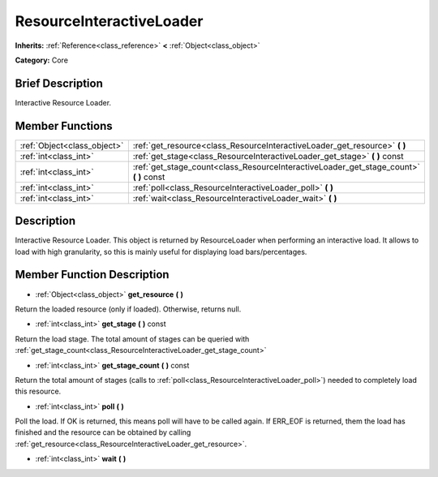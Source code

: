 .. Generated automatically by doc/tools/makerst.py in Godot's source tree.
.. DO NOT EDIT THIS FILE, but the doc/base/classes.xml source instead.

.. _class_ResourceInteractiveLoader:

ResourceInteractiveLoader
=========================

**Inherits:** :ref:`Reference<class_reference>` **<** :ref:`Object<class_object>`

**Category:** Core

Brief Description
-----------------

Interactive Resource Loader.

Member Functions
----------------

+------------------------------+--------------------------------------------------------------------------------------------+
| :ref:`Object<class_object>`  | :ref:`get_resource<class_ResourceInteractiveLoader_get_resource>`  **(** **)**             |
+------------------------------+--------------------------------------------------------------------------------------------+
| :ref:`int<class_int>`        | :ref:`get_stage<class_ResourceInteractiveLoader_get_stage>`  **(** **)** const             |
+------------------------------+--------------------------------------------------------------------------------------------+
| :ref:`int<class_int>`        | :ref:`get_stage_count<class_ResourceInteractiveLoader_get_stage_count>`  **(** **)** const |
+------------------------------+--------------------------------------------------------------------------------------------+
| :ref:`int<class_int>`        | :ref:`poll<class_ResourceInteractiveLoader_poll>`  **(** **)**                             |
+------------------------------+--------------------------------------------------------------------------------------------+
| :ref:`int<class_int>`        | :ref:`wait<class_ResourceInteractiveLoader_wait>`  **(** **)**                             |
+------------------------------+--------------------------------------------------------------------------------------------+

Description
-----------

Interactive Resource Loader. This object is returned by ResourceLoader when performing an interactive load. It allows to load with high granularity, so this is mainly useful for displaying load bars/percentages.

Member Function Description
---------------------------

.. _class_ResourceInteractiveLoader_get_resource:

- :ref:`Object<class_object>`  **get_resource**  **(** **)**

Return the loaded resource (only if loaded). Otherwise, returns null.

.. _class_ResourceInteractiveLoader_get_stage:

- :ref:`int<class_int>`  **get_stage**  **(** **)** const

Return the load stage. The total amount of stages can be queried with :ref:`get_stage_count<class_ResourceInteractiveLoader_get_stage_count>`

.. _class_ResourceInteractiveLoader_get_stage_count:

- :ref:`int<class_int>`  **get_stage_count**  **(** **)** const

Return the total amount of stages (calls to :ref:`poll<class_ResourceInteractiveLoader_poll>`) needed to completely load this resource.

.. _class_ResourceInteractiveLoader_poll:

- :ref:`int<class_int>`  **poll**  **(** **)**

Poll the load. If OK is returned, this means poll will have to be called again. If ERR_EOF is returned, them the load has finished and the resource can be obtained by calling :ref:`get_resource<class_ResourceInteractiveLoader_get_resource>`.

.. _class_ResourceInteractiveLoader_wait:

- :ref:`int<class_int>`  **wait**  **(** **)**


